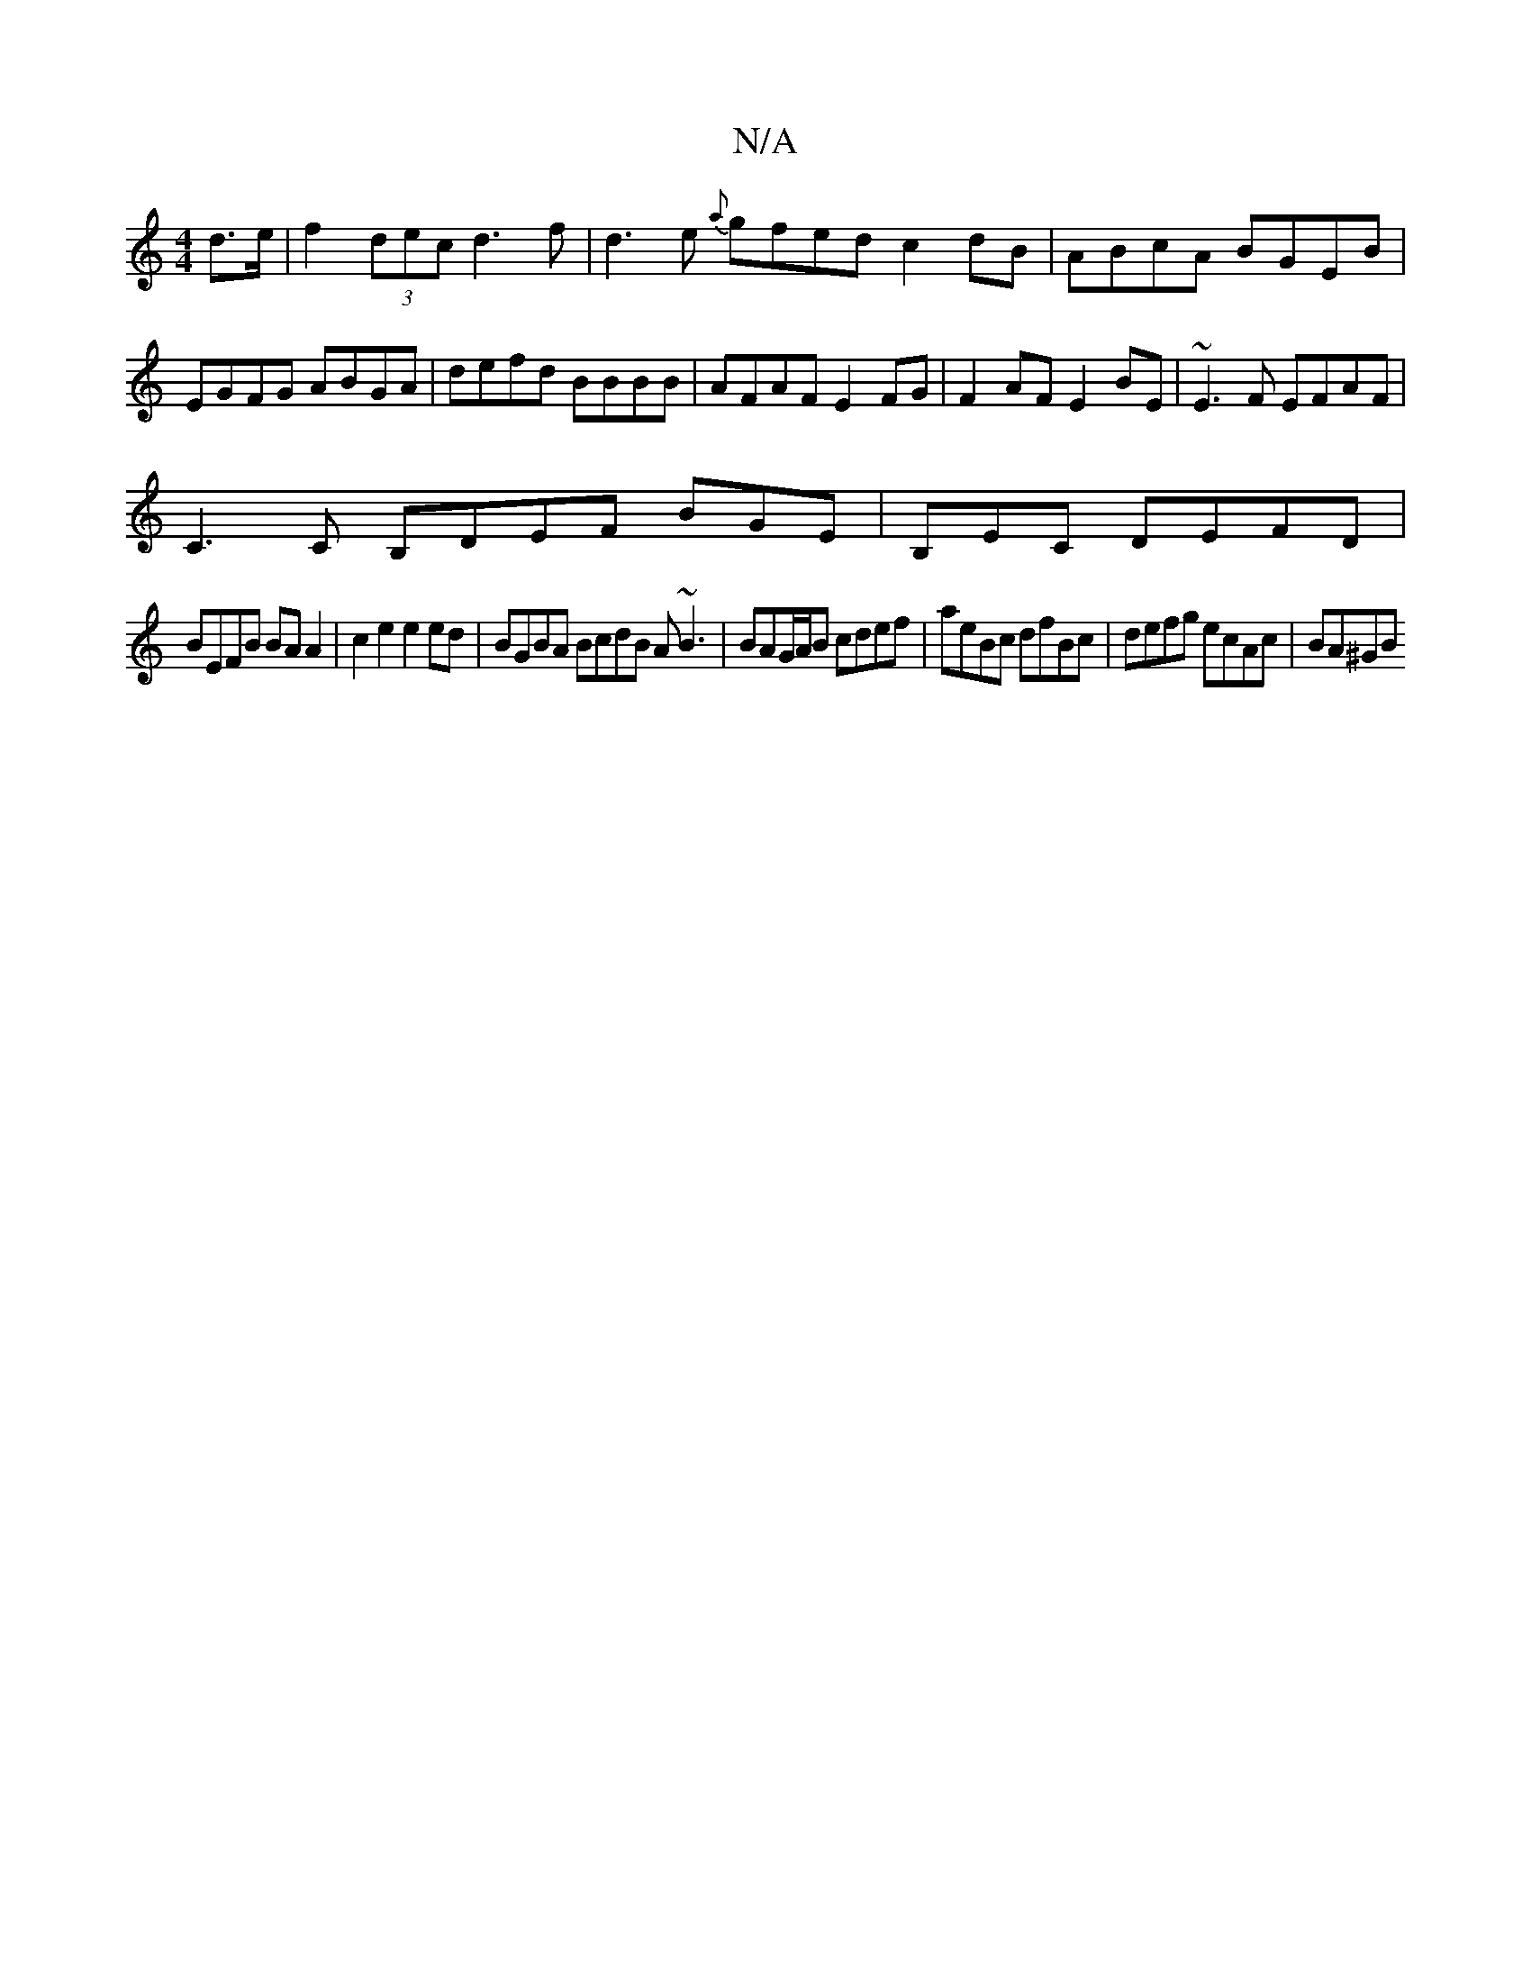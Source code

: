X:1
T:N/A
M:4/4
R:N/A
K:Cmajor
d>e | f2 (3dec d3f | d3e {a}gfed c2dB|ABcA BGEB |
 EGFG ABGA|defd BBBB|AFAF E2FG|F2AF E2BE|~E3F EFAF|
C3C B,DEF BGE|B,EC DEFD|
BEFB BAA2|c2e2e2ed| BGBA BcdB A~B3|BAG/A/B cdef|aeBc dfBc|defg ecAc|BA^GB